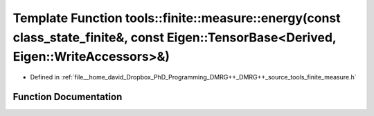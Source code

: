 .. _exhale_function_namespacetools_1_1finite_1_1measure_1a66d33be4c242e9c4c68fe00468b6a1fd:

Template Function tools::finite::measure::energy(const class_state_finite&, const Eigen::TensorBase<Derived, Eigen::WriteAccessors>&)
=====================================================================================================================================

- Defined in :ref:`file__home_david_Dropbox_PhD_Programming_DMRG++_DMRG++_source_tools_finite_measure.h`


Function Documentation
----------------------


.. doxygenfunction:: tools::finite::measure::energy(const class_state_finite&, const Eigen::TensorBase<Derived, Eigen::WriteAccessors>&)
